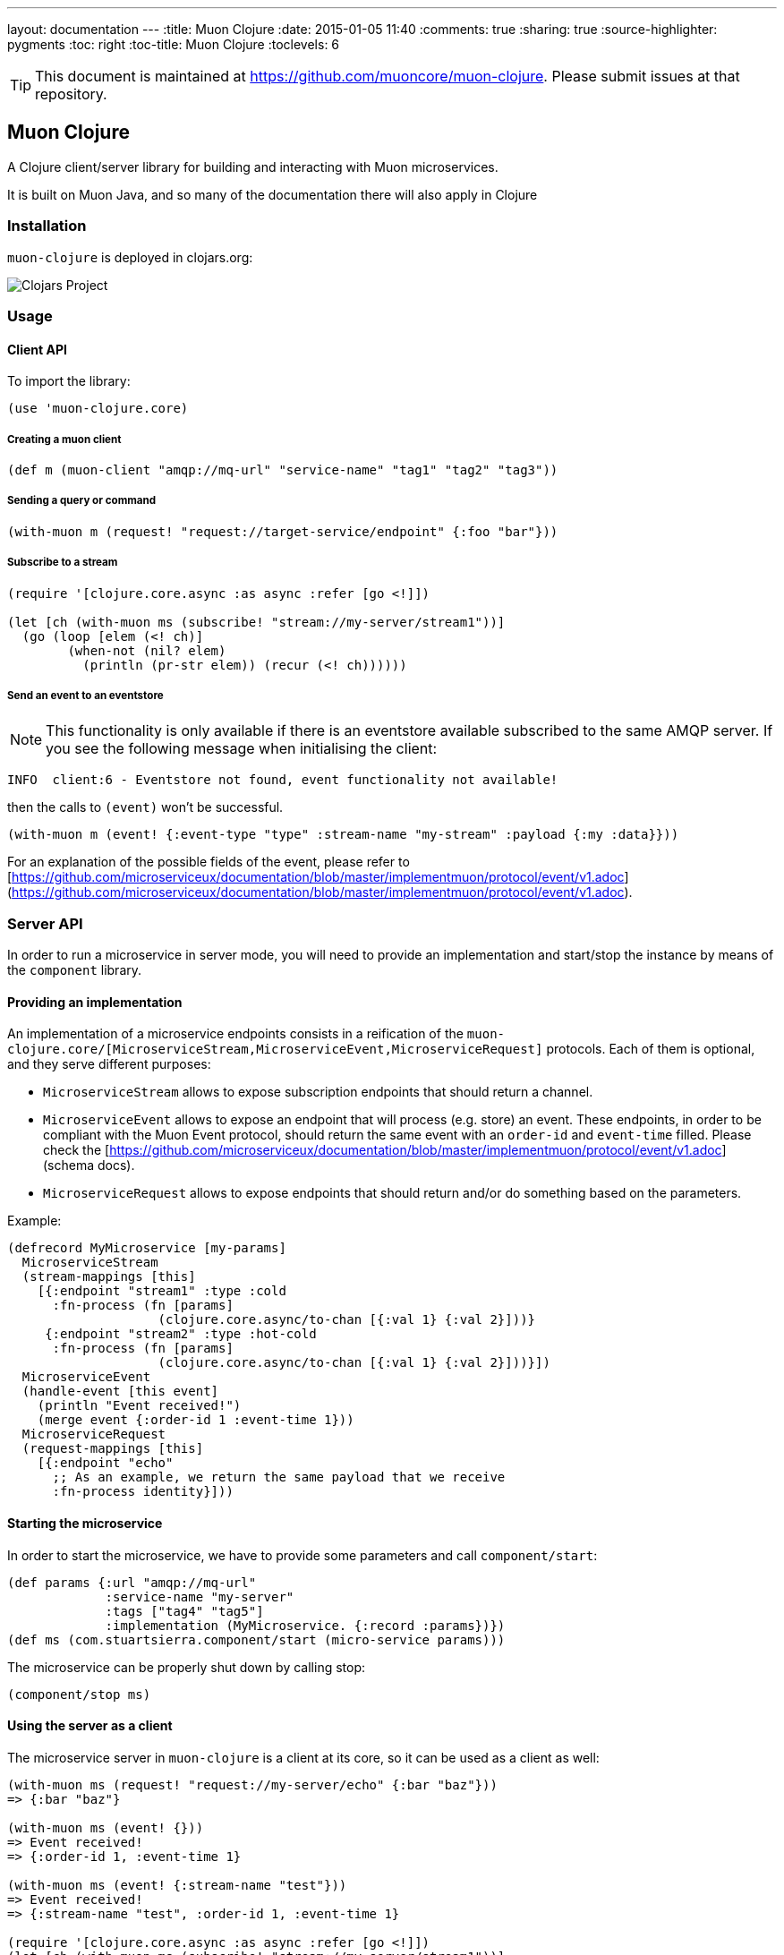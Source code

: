 ---
layout: documentation
---
:title: Muon Clojure
:date: 2015-01-05 11:40
:comments: true
:sharing: true
:source-highlighter: pygments
:toc: right
:toc-title: Muon Clojure
:toclevels: 6

:includedir: .
ifdef::env-doc[]
:includedir: submodules/clojure/doc
endif::[]

TIP: This document is maintained at https://github.com/muoncore/muon-clojure.
Please submit issues at that repository.

## Muon Clojure

A Clojure client/server library for building and interacting with Muon microservices.

It is built on Muon Java, and so many of the documentation there will also apply in Clojure

### Installation

`muon-clojure` is deployed in clojars.org:

image:https://img.shields.io/clojars/v/io.muoncore/muon-clojure.svg[Clojars Project]

### Usage

#### Client API

To import the library:

```clojure
(use 'muon-clojure.core)
```

##### Creating a muon client

```clojure
(def m (muon-client "amqp://mq-url" "service-name" "tag1" "tag2" "tag3"))
```

##### Sending a query or command

```clojure
(with-muon m (request! "request://target-service/endpoint" {:foo "bar"}))
```

##### Subscribe to a stream

```clojure
(require '[clojure.core.async :as async :refer [go <!]])

(let [ch (with-muon ms (subscribe! "stream://my-server/stream1"))]
  (go (loop [elem (<! ch)]
        (when-not (nil? elem)
          (println (pr-str elem)) (recur (<! ch))))))
```

##### Send an event to an eventstore

NOTE: This functionality is only available if there is an eventstore available subscribed to the same AMQP server. If you see the following message when initialising the client:

```
INFO  client:6 - Eventstore not found, event functionality not available!
```

then the calls to `(event)` won't be successful.

```clojure
(with-muon m (event! {:event-type "type" :stream-name "my-stream" :payload {:my :data}}))
```

For an explanation of the possible fields of the event, please refer to [https://github.com/microserviceux/documentation/blob/master/implementmuon/protocol/event/v1.adoc](https://github.com/microserviceux/documentation/blob/master/implementmuon/protocol/event/v1.adoc).

### Server API

In order to run a microservice in server mode, you will need to provide an implementation and start/stop the instance by means of the `component` library.

#### Providing an implementation

An implementation of a microservice endpoints consists in a reification of the `muon-clojure.core/[MicroserviceStream,MicroserviceEvent,MicroserviceRequest]` protocols. Each of them is optional, and they serve different purposes:

* `MicroserviceStream` allows to expose subscription endpoints that should return a channel.
* `MicroserviceEvent` allows to expose an endpoint that will process (e.g. store) an event. These endpoints, in order to be compliant with the Muon Event protocol, should return the same event with an `order-id` and `event-time` filled. Please check the [https://github.com/microserviceux/documentation/blob/master/implementmuon/protocol/event/v1.adoc](schema docs).
* `MicroserviceRequest` allows to expose endpoints that should return and/or do something based on the parameters.

Example:

```clojure
(defrecord MyMicroservice [my-params]
  MicroserviceStream
  (stream-mappings [this]
    [{:endpoint "stream1" :type :cold
      :fn-process (fn [params]
                    (clojure.core.async/to-chan [{:val 1} {:val 2}]))}
     {:endpoint "stream2" :type :hot-cold
      :fn-process (fn [params]
                    (clojure.core.async/to-chan [{:val 1} {:val 2}]))}])
  MicroserviceEvent
  (handle-event [this event]
    (println "Event received!")
    (merge event {:order-id 1 :event-time 1}))
  MicroserviceRequest
  (request-mappings [this]
    [{:endpoint "echo"
      ;; As an example, we return the same payload that we receive
      :fn-process identity}]))
```

#### Starting the microservice

In order to start the microservice, we have to provide some parameters and call `component/start`:

```clojure
(def params {:url "amqp://mq-url"
             :service-name "my-server"
             :tags ["tag4" "tag5"]
             :implementation (MyMicroservice. {:record :params})})
(def ms (com.stuartsierra.component/start (micro-service params)))
```

The microservice can be properly shut down by calling stop:

```clojure
(component/stop ms)
```



#### Using the server as a client

The microservice server in `muon-clojure` is a client at its core, so it can be used as a client as well:

```clojure
(with-muon ms (request! "request://my-server/echo" {:bar "baz"}))
=> {:bar "baz"}

(with-muon ms (event! {}))
=> Event received!
=> {:order-id 1, :event-time 1}

(with-muon ms (event! {:stream-name "test"}))
=> Event received!
=> {:stream-name "test", :order-id 1, :event-time 1}

(require '[clojure.core.async :as async :refer [go <!]])
(let [ch (with-muon ms (subscribe! "stream://my-server/stream1"))]
  (go (loop [elem (<! ch)]
        (when-not (nil? elem)
          (println (pr-str elem)) (recur (<! ch))))))
=> {:val 1.0}
=> {:val 2.0}
```

